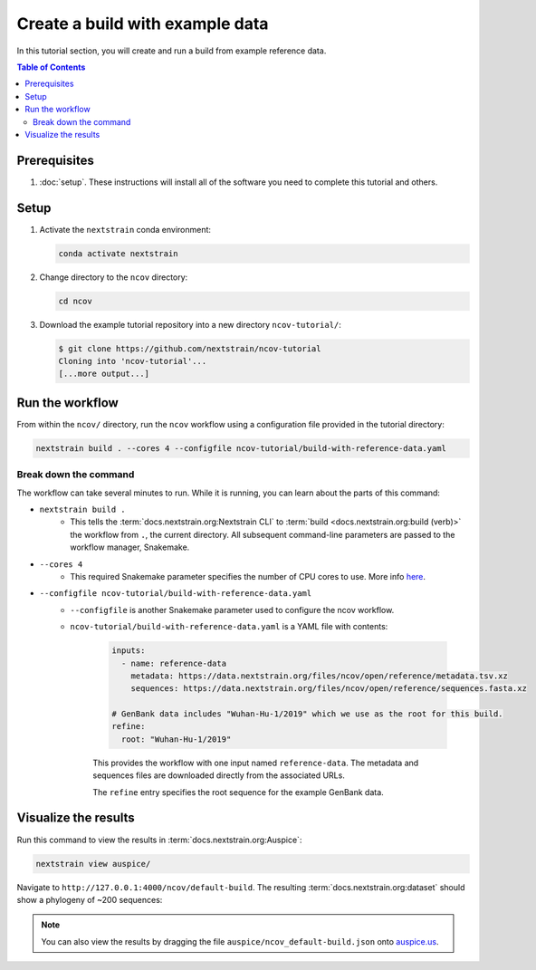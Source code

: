Create a build with example data
================================

In this tutorial section, you will create and run a build from example reference data.

.. contents:: Table of Contents
   :local:

Prerequisites
-------------

1. :doc:`setup`. These instructions will install all of the software you need to complete this tutorial and others.

Setup
-----

1. Activate the ``nextstrain`` conda environment:

   .. code:: text

      conda activate nextstrain

2. Change directory to the ``ncov`` directory:

   .. code:: text

      cd ncov

3. Download the example tutorial repository into a new directory ``ncov-tutorial/``:

   .. code:: text

      $ git clone https://github.com/nextstrain/ncov-tutorial
      Cloning into 'ncov-tutorial'...
      [...more output...]

Run the workflow
----------------

From within the ``ncov/`` directory, run the ``ncov`` workflow using a configuration file provided in the tutorial directory:

.. code:: text

   nextstrain build . --cores 4 --configfile ncov-tutorial/build-with-reference-data.yaml

Break down the command
~~~~~~~~~~~~~~~~~~~~~~

The workflow can take several minutes to run. While it is running, you can learn about the parts of this command:

- ``nextstrain build .``
   - This tells the :term:`docs.nextstrain.org:Nextstrain CLI` to :term:`build <docs.nextstrain.org:build (verb)>` the workflow from ``.``, the current directory. All subsequent command-line parameters are passed to the workflow manager, Snakemake.
- ``--cores 4``
   - This required Snakemake parameter specifies the number of CPU cores to use. More info `here <https://snakemake.readthedocs.io/en/stable/executing/cli.html>`_.
- ``--configfile ncov-tutorial/build-with-reference-data.yaml``
   - ``--configfile`` is another Snakemake parameter used to configure the ncov workflow.
   - ``ncov-tutorial/build-with-reference-data.yaml`` is a YAML file with contents:

      .. code-block:: yaml

         inputs:
           - name: reference-data
             metadata: https://data.nextstrain.org/files/ncov/open/reference/metadata.tsv.xz
             sequences: https://data.nextstrain.org/files/ncov/open/reference/sequences.fasta.xz

         # GenBank data includes "Wuhan-Hu-1/2019" which we use as the root for this build.
         refine:
           root: "Wuhan-Hu-1/2019"

      This provides the workflow with one input named ``reference-data``. The metadata and sequences files are downloaded directly from the associated URLs.

      The ``refine`` entry specifies the root sequence for the example GenBank data.

Visualize the results
---------------------

Run this command to view the results in :term:`docs.nextstrain.org:Auspice`:

.. code:: text

   nextstrain view auspice/

Navigate to ``http://127.0.0.1:4000/ncov/default-build``. The resulting :term:`docs.nextstrain.org:dataset` should show a phylogeny of ~200 sequences:

.. figure:: ../images/build-with-reference-data.png
   :alt: Phylogenetic tree from the "build with reference data" tutorial section as visualized in Auspice

.. note::

   You can also view the results by dragging the file ``auspice/ncov_default-build.json`` onto `auspice.us <https://auspice.us>`__.
